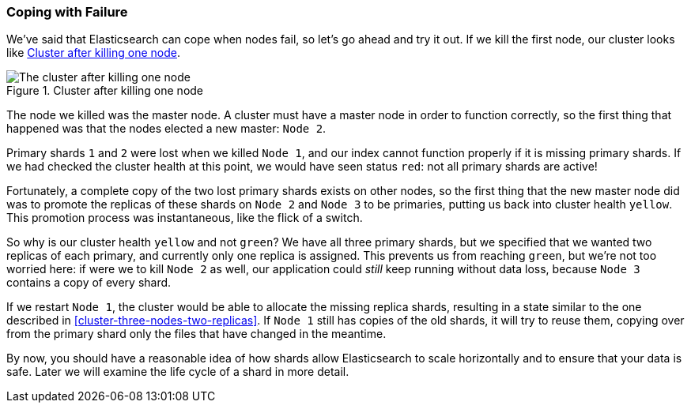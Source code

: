 === Coping with Failure

We've said that Elasticsearch can cope when nodes fail, so let's go
ahead and try it out. ((("shards", "horizontal scaling and safety of data")))((("failure of nodes, coping with")))((("master node", "killing and replacing")))((("nodes", "failure of")))((("clusters", "coping with failure of nodes")))If we kill the first node, our cluster looks like
<<cluster-post-kill>>.

[[cluster-post-kill]]
.Cluster after killing one node
image::images/elas_0206.png["The cluster after killing one node"]

The node we killed was the master node. A cluster must have a master node in
order to function correctly, so the first thing that happened was that the
nodes elected a new master: `Node 2`.

Primary shards `1` and `2` were lost when we killed `Node 1`, and our index
cannot function properly if it is missing primary shards.((("primary shards", "node failure and"))) If we had checked
the cluster health at this point, we would have seen status `red`: not all
primary shards are active!

Fortunately, a complete copy of the two lost primary shards exists on other
nodes, so the first thing that the new master node did was to promote the
replicas of these shards on `Node 2` and `Node 3` to be primaries, putting us
back into cluster health `yellow`.  This promotion process was instantaneous,
like the flick of a switch.

So why is our cluster health `yellow` and not `green`? We have all three primary
shards, but we specified that we wanted two replicas of each primary, and
currently only one replica is assigned. This prevents us from reaching
`green`, but we're not too worried here: if were we to kill `Node 2` as well, our
application could _still_ keep running without data loss, because `Node 3`
contains a copy of every shard.

If we restart `Node 1`, the cluster would be able to allocate the missing
replica shards, resulting in a state similar to the one described in
<<cluster-three-nodes-two-replicas>>.  If `Node 1` still has copies of the old
shards, it will try to reuse them, copying over from the primary shard
only the files that have changed in the meantime.

By now, you should have a reasonable idea of how shards allow Elasticsearch to
scale horizontally and to ensure that your data is safe. Later we will examine
the life cycle of a shard in more detail.
